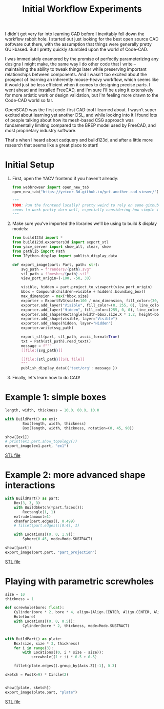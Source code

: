 #+title: Initial Workflow Experiments
#+PROPERTY: header-args :results replace :session cad

I didn't get very far into learning CAD before I inevitably fell down the
workflow rabbit hole. I started out just looking for the best open source CAD
software out there, with the assumption that things were generally pretty
GUI-based. But I pretty quickly stumbled upon the world of Code-CAD.

I was immediately enamored by the promise of perfectly parameterizing any
designs I might make, the same way I do other code that I write -- maintaining
the ability to tweak things later while preserving important relationships
between components. And I wasn't too excited about the prospect of learning an
inherently mouse-heavy workflow, which seems like it would just be less
efficient when it comes to designing precise parts. I went ahead and installed
FreeCAD, and I'm sure I'll be using it extensively for more artistic work or
design validation, but I'm feeling more drawn to the Code-CAD world so far.

OpenSCAD was the first code-first CAD tool I learned about. I wasn't super
excited about learning yet another DSL, and while looking into it I found lots
of people talking about how its mesh-based CSG approach was fundamentally
limiting compared to the BREP model used by FreeCAD, and most proprietary
industry software.

That's when I heard about cadquery and build123d, and after a little more
research that seems like a great place to start!

* Initial Setup
1. First, open the YACV frontend if you haven't already:

 #+begin_src python
from webbrowser import open_new_tab
open_new_tab("https://yeicor-3d.github.io/yet-another-cad-viewer/")

"""
TODO: Run the frontend locally? pretty weird to rely on some github pages but YACV
seems to work pretty darn well, especially considering how simple it is to set up.
"""
 #+end_src

2. Make sure you've imported the libraries we'll be using to build & display models:

 #+begin_src jupyter-python
from build123d import *
from build123d.exporters3d import export_stl
from yacv_server import show_all, clear, show
from pathlib import Path
from IPython.display import publish_display_data

def export_image(part: Part, path: str):
    svg_path = f"renders/{path}.svg"
    stl_path = f"meshes/{path}.stl"
    view_port_origin=(-100, -50, 30)

    visible, hidden = part.project_to_viewport(view_port_origin)
    bbox = Compound(children=visible + hidden).bounding_box()
    max_dimension = max(*bbox.size)
    exporter = ExportSVG(scale=100 / max_dimension, fill_color=(30, 30, 46), line_color=None)
    exporter.add_layer("Visible", fill_color=(0, 255, 0), line_color=(200, 200, 200))
    exporter.add_layer("Hidden", fill_color=(255, 0, 0), line_color=(99, 99, 99), line_type=LineType.ISO_DOT)
    exporter.add_shape(Rectangle(width=bbox.size.X * 1.2, height=bbox.size.Y * 1.2))
    exporter.add_shape(visible, layer="Visible")
    exporter.add_shape(hidden, layer="Hidden")
    exporter.write(svg_path)

    export_stl(part, stl_path, ascii_format=True)
    txt = Path(stl_path).read_text()
    message = f"""
    [[file:{svg_path}]]

    [[file:{stl_path}][STL file]]
    """
    publish_display_data({'text/org': message })
 #+end_src

 #+RESULTS:

3. Finally, let's learn how to do CAD!

* Example 1: simple boxes
 #+begin_src jupyter-python :exports both
length, width, thickness = 10.0, 60.0, 10.0

with BuildPart() as ex1:
        Box(length, width, thickness)
        Box(length, width, thickness, rotation=(0, 45, 90))

show([ex1])
# print(ex1.part.show_topology())
export_image(ex1.part, "ex1")
 #+end_src

 #+RESULTS:
 :RESULTS:

     [[file:renders/ex1.svg]]

     [[file:meshes/ex1.stl][STL file]]
 :END:


* Example 2: more advanced shape interactions
#+begin_src jupyter-python :exports both
with BuildPart() as part:
    Box(3, 3, 3)
    with BuildSketch(*part.faces()):
        Rectangle(1, 1)
    extrude(amount=1)
    chamfer(part.edges(), 0.499)
    # fillet(part.edges()[0:4], 1)

    with Locations((0, 0, 1.9)):
        Sphere(0.45, mode=Mode.SUBTRACT)

show([part])
export_image(part.part, "part_projection")
#+end_src

#+RESULTS:
:RESULTS:

    [[file:renders/part_projection.svg]]

    [[file:meshes/part_projection.stl][STL file]]
:END:

* Playing with parametric screwholes
#+begin_src jupyter-python :exports both
size = 10
thickness = 1

def screwhole(bore: float):
    Cylinder(bore * 2, bore * 4, align=(Align.CENTER, Align.CENTER, Align.MAX))
    Hole(bore)
    with Locations((0, 0, 0.5)):
        Cylinder(bore * 2, thickness, mode=Mode.SUBTRACT)


with BuildPart() as plate:
    Box(size, size * 3, thickness)
    for i in range(3):
        with Locations((0, i * size - size)):
            screwhole((1 + i) * 0.5 + 0.5)

    fillet(plate.edges().group_by(Axis.Z)[-1], 0.3)

sketch = Pos(X=9) * Circle(2)


show([plate, sketch])
export_image(plate.part, "plate")

#+end_src

#+RESULTS:
:RESULTS:

    [[file:renders/plate.svg]]

    [[file:meshes/plate.stl][STL file]]
:END:
